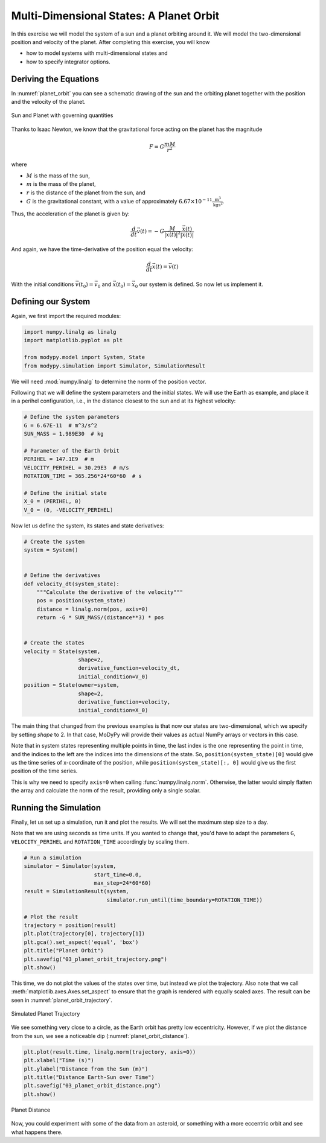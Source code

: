 Multi-Dimensional States: A Planet Orbit
========================================

In this exercise we will model the system of a sun and a planet orbiting around
it.
We will model the two-dimensional position and velocity of the planet.
After completing this exercise, you will know

- how to model systems with multi-dimensional states and
- how to specify integrator options.

Deriving the Equations
----------------------

In :numref:`planet_orbit` you can see a schematic drawing of the sun and the
orbiting planet together with the position and the velocity of the planet.

.. _planet_orbit:
.. figure:: 03_planet_orbit.svg
    :align: center
    :alt: Sun and Planet

    Sun and Planet with governing quantities

Thanks to Isaac Newton, we know that the gravitational force acting on the
planet has the magnitude

.. math::
    F = G \frac{m M}{r^2}

where

- :math:`M` is the mass of the sun,
- :math:`m` is the mass of the planet,
- :math:`r` is the distance of the planet from the sun, and
- :math:`G` is the gravitational constant, with a value of approximately
  :math:`6.67\times 10^{-11} \frac{\text{m}^3}{\text{kg}\text{s}^2}`.

Thus, the acceleration of the planet is given by:

.. math::
    \frac{d}{dt} \vec{v}\left(t\right) =
    - G \frac{M}{\left|\vec{x}\left(t\right)\right|^2}
    \frac{\vec{x}\left(t\right)}{\left|\vec{x}\left(t\right)\right|}

And again, we have the time-derivative of the position equal the velocity:

.. math::
    \frac{d}{dt} \vec{x}\left(t\right) = \vec{v}\left(t\right)

With the initial conditions :math:`\vec{v}\left(t_0\right)=\vec{v}_0` and
:math:`\vec{x}\left(t_0\right)=\vec{x}_0` our system is defined.
So now let us implement it.

Defining our System
-------------------

Again, we first import the required modules:

.. code-block:: python

    import numpy.linalg as linalg
    import matplotlib.pyplot as plt

    from modypy.model import System, State
    from modypy.simulation import Simulator, SimulationResult

We will need :mod:`numpy.linalg` to determine the norm of the position vector.

Following that we will define the system parameters and the initial states.
We will use the Earth as example, and place it in a perihel configuration, i.e.,
in the distance closest to the sun and at its highest velocity:

.. code-block:: python

    # Define the system parameters
    G = 6.67E-11  # m^3/s^2
    SUN_MASS = 1.989E30  # kg

    # Parameter of the Earth Orbit
    PERIHEL = 147.1E9  # m
    VELOCITY_PERIHEL = 30.29E3  # m/s
    ROTATION_TIME = 365.256*24*60*60  # s

    # Define the initial state
    X_0 = (PERIHEL, 0)
    V_0 = (0, -VELOCITY_PERIHEL)

Now let us define the system, its states and state derivatives:

.. code-block:: python

    # Create the system
    system = System()


    # Define the derivatives
    def velocity_dt(system_state):
        """Calculate the derivative of the velocity"""
        pos = position(system_state)
        distance = linalg.norm(pos, axis=0)
        return -G * SUN_MASS/(distance**3) * pos


    # Create the states
    velocity = State(system,
                     shape=2,
                     derivative_function=velocity_dt,
                     initial_condition=V_0)
    position = State(owner=system,
                     shape=2,
                     derivative_function=velocity,
                     initial_condition=X_0)

The main thing that changed from the previous examples is that now our states
are two-dimensional, which we specify by setting `shape` to 2.
In that case, MoDyPy will provide their values as actual NumPy arrays or
vectors in this case.

Note that in system states representing multiple points in time, the last index
is the one representing the point in time, and the indices to the left are
the indices into the dimensions of the state.
So, ``position(system_state)[0]`` would give us the time series of x-coordinate
of the position, while ``position(system_state)[:, 0]`` would give us the first
position of the time series.

This is why we need to specify ``axis=0`` when calling
:func:`numpy.linalg.norm`.
Otherwise, the latter would simply flatten the array and calculate the norm of
the result, providing only a single scalar.

Running the Simulation
----------------------

Finally, let us set up a simulation, run it and plot the results.
We will set the maximum step size to a day.

Note that we are using seconds as time units.
If you wanted to change that, you'd have to adapt the parameters ``G``,
``VELOCITY_PERIHEL`` and ``ROTATION_TIME`` accordingly by scaling them.

.. code-block:: python

    # Run a simulation
    simulator = Simulator(system,
                          start_time=0.0,
                          max_step=24*60*60)
    result = SimulationResult(system,
                              simulator.run_until(time_boundary=ROTATION_TIME))

    # Plot the result
    trajectory = position(result)
    plt.plot(trajectory[0], trajectory[1])
    plt.gca().set_aspect('equal', 'box')
    plt.title("Planet Orbit")
    plt.savefig("03_planet_orbit_trajectory.png")
    plt.show()

This time, we do not plot the values of the states over time, but instead we
plot the trajectory.
Also note that we call :meth:`matplotlib.axes.Axes.set_aspect` to ensure that
the graph is rendered with equally scaled axes.
The result can be seen in :numref:`planet_orbit_trajectory`.

.. _planet_orbit_trajectory:
.. figure:: 03_planet_orbit_trajectory.png
    :align: center
    :alt: Planet Trajectory

    Simulated Planet Trajectory

We see something very close to a circle, as the Earth orbit has pretty low
eccentricity.
However, if we plot the distance from the sun, we see a noticeable dip
(:numref:`planet_orbit_distance`).

.. code-block:: python

    plt.plot(result.time, linalg.norm(trajectory, axis=0))
    plt.xlabel("Time (s)")
    plt.ylabel("Distance from the Sun (m)")
    plt.title("Distance Earth-Sun over Time")
    plt.savefig("03_planet_orbit_distance.png")
    plt.show()


.. _planet_orbit_distance:
.. figure:: 03_planet_orbit_distance.png
    :align: center
    :alt: Planet Distance

    Planet Distance

Now, you could experiment with some of the data from an asteroid, or something
with a more eccentric orbit and see what happens there.
